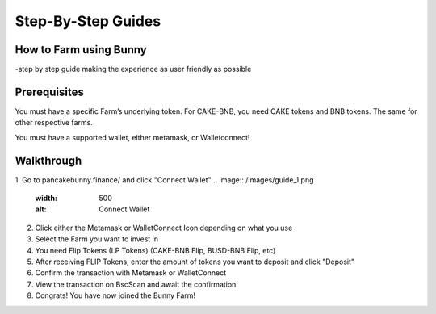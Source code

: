 ************************
Step-By-Step Guides
************************

How to Farm using Bunny
================================================

-step by step guide making the experience as user friendly as possible

Prerequisites
================================================

You must have a specific Farm’s underlying token. For CAKE-BNB, you need CAKE tokens and BNB tokens. The same for other respective farms.

You must have a supported wallet, either metamask, or Walletconnect!


Walkthrough
================================================

1. Go to pancakebunny.finance/ and click "Connect Wallet"
.. image:: /images/guide_1.png
  :width: 500
  :alt: Connect Wallet
2. Click either the Metamask or WalletConnect Icon depending on what you use
3. Select the Farm you want to invest in
4. You need Flip Tokens (LP Tokens) (CAKE-BNB Flip, BUSD-BNB Flip, etc)
5. After receiving FLIP Tokens, enter the amount of tokens you want to deposit and click "Deposit"
6. Confirm the transaction with Metamask or WalletConnect
7. View the transaction on BscScan and await the confirmation
8. Congrats! You have now joined the Bunny Farm!

